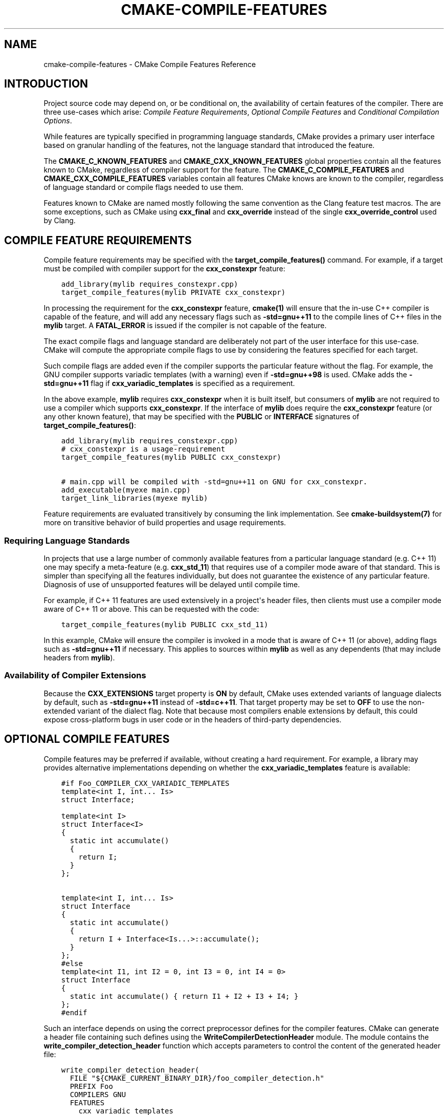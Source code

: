 .\" Man page generated from reStructuredText.
.
.TH "CMAKE-COMPILE-FEATURES" "7" "August 09, 2019" "3.15.2" "CMake"
.SH NAME
cmake-compile-features \- CMake Compile Features Reference
.
.nr rst2man-indent-level 0
.
.de1 rstReportMargin
\\$1 \\n[an-margin]
level \\n[rst2man-indent-level]
level margin: \\n[rst2man-indent\\n[rst2man-indent-level]]
-
\\n[rst2man-indent0]
\\n[rst2man-indent1]
\\n[rst2man-indent2]
..
.de1 INDENT
.\" .rstReportMargin pre:
. RS \\$1
. nr rst2man-indent\\n[rst2man-indent-level] \\n[an-margin]
. nr rst2man-indent-level +1
.\" .rstReportMargin post:
..
.de UNINDENT
. RE
.\" indent \\n[an-margin]
.\" old: \\n[rst2man-indent\\n[rst2man-indent-level]]
.nr rst2man-indent-level -1
.\" new: \\n[rst2man-indent\\n[rst2man-indent-level]]
.in \\n[rst2man-indent\\n[rst2man-indent-level]]u
..
.
.nr rst2man-indent-level 0
.
.de1 rstReportMargin
\\$1 \\n[an-margin]
level \\n[rst2man-indent-level]
level margin: \\n[rst2man-indent\\n[rst2man-indent-level]]
-
\\n[rst2man-indent0]
\\n[rst2man-indent1]
\\n[rst2man-indent2]
..
.de1 INDENT
.\" .rstReportMargin pre:
. RS \\$1
. nr rst2man-indent\\n[rst2man-indent-level] \\n[an-margin]
. nr rst2man-indent-level +1
.\" .rstReportMargin post:
..
.de UNINDENT
. RE
.\" indent \\n[an-margin]
.\" old: \\n[rst2man-indent\\n[rst2man-indent-level]]
.nr rst2man-indent-level -1
.\" new: \\n[rst2man-indent\\n[rst2man-indent-level]]
.in \\n[rst2man-indent\\n[rst2man-indent-level]]u
..
.SH INTRODUCTION
.sp
Project source code may depend on, or be conditional on, the availability
of certain features of the compiler.  There are three use\-cases which arise:
\fI\%Compile Feature Requirements\fP, \fI\%Optional Compile Features\fP
and \fI\%Conditional Compilation Options\fP\&.
.sp
While features are typically specified in programming language standards,
CMake provides a primary user interface based on granular handling of
the features, not the language standard that introduced the feature.
.sp
The \fBCMAKE_C_KNOWN_FEATURES\fP and
\fBCMAKE_CXX_KNOWN_FEATURES\fP global properties contain all the
features known to CMake, regardless of compiler support for the feature.
The \fBCMAKE_C_COMPILE_FEATURES\fP and
\fBCMAKE_CXX_COMPILE_FEATURES\fP variables contain all features
CMake knows are known to the compiler, regardless of language standard
or compile flags needed to use them.
.sp
Features known to CMake are named mostly following the same convention
as the Clang feature test macros.  The are some exceptions, such as
CMake using \fBcxx_final\fP and \fBcxx_override\fP instead of the single
\fBcxx_override_control\fP used by Clang.
.SH COMPILE FEATURE REQUIREMENTS
.sp
Compile feature requirements may be specified with the
\fBtarget_compile_features()\fP command.  For example, if a target must
be compiled with compiler support for the
\fBcxx_constexpr\fP feature:
.INDENT 0.0
.INDENT 3.5
.sp
.nf
.ft C
add_library(mylib requires_constexpr.cpp)
target_compile_features(mylib PRIVATE cxx_constexpr)
.ft P
.fi
.UNINDENT
.UNINDENT
.sp
In processing the requirement for the \fBcxx_constexpr\fP feature,
\fBcmake(1)\fP will ensure that the in\-use C++ compiler is capable
of the feature, and will add any necessary flags such as \fB\-std=gnu++11\fP
to the compile lines of C++ files in the \fBmylib\fP target.  A
\fBFATAL_ERROR\fP is issued if the compiler is not capable of the
feature.
.sp
The exact compile flags and language standard are deliberately not part
of the user interface for this use\-case.  CMake will compute the
appropriate compile flags to use by considering the features specified
for each target.
.sp
Such compile flags are added even if the compiler supports the
particular feature without the flag. For example, the GNU compiler
supports variadic templates (with a warning) even if \fB\-std=gnu++98\fP is
used.  CMake adds the \fB\-std=gnu++11\fP flag if \fBcxx_variadic_templates\fP
is specified as a requirement.
.sp
In the above example, \fBmylib\fP requires \fBcxx_constexpr\fP when it
is built itself, but consumers of \fBmylib\fP are not required to use a
compiler which supports \fBcxx_constexpr\fP\&.  If the interface of
\fBmylib\fP does require the \fBcxx_constexpr\fP feature (or any other
known feature), that may be specified with the \fBPUBLIC\fP or
\fBINTERFACE\fP signatures of \fBtarget_compile_features()\fP:
.INDENT 0.0
.INDENT 3.5
.sp
.nf
.ft C
add_library(mylib requires_constexpr.cpp)
# cxx_constexpr is a usage\-requirement
target_compile_features(mylib PUBLIC cxx_constexpr)

# main.cpp will be compiled with \-std=gnu++11 on GNU for cxx_constexpr.
add_executable(myexe main.cpp)
target_link_libraries(myexe mylib)
.ft P
.fi
.UNINDENT
.UNINDENT
.sp
Feature requirements are evaluated transitively by consuming the link
implementation.  See \fBcmake\-buildsystem(7)\fP for more on
transitive behavior of build properties and usage requirements.
.SS Requiring Language Standards
.sp
In projects that use a large number of commonly available features from
a particular language standard (e.g. C++ 11) one may specify a
meta\-feature (e.g. \fBcxx_std_11\fP) that requires use of a compiler mode
aware of that standard.  This is simpler than specifying all the
features individually, but does not guarantee the existence of any
particular feature.  Diagnosis of use of unsupported features will be
delayed until compile time.
.sp
For example, if C++ 11 features are used extensively in a project\(aqs
header files, then clients must use a compiler mode aware of C++ 11
or above.  This can be requested with the code:
.INDENT 0.0
.INDENT 3.5
.sp
.nf
.ft C
target_compile_features(mylib PUBLIC cxx_std_11)
.ft P
.fi
.UNINDENT
.UNINDENT
.sp
In this example, CMake will ensure the compiler is invoked in a mode
that is aware of C++ 11 (or above), adding flags such as
\fB\-std=gnu++11\fP if necessary.  This applies to sources within \fBmylib\fP
as well as any dependents (that may include headers from \fBmylib\fP).
.SS Availability of Compiler Extensions
.sp
Because the \fBCXX_EXTENSIONS\fP target property is \fBON\fP by default,
CMake uses extended variants of language dialects by default, such as
\fB\-std=gnu++11\fP instead of \fB\-std=c++11\fP\&.  That target property may be
set to \fBOFF\fP to use the non\-extended variant of the dialect flag.  Note
that because most compilers enable extensions by default, this could
expose cross\-platform bugs in user code or in the headers of third\-party
dependencies.
.SH OPTIONAL COMPILE FEATURES
.sp
Compile features may be preferred if available, without creating a hard
requirement.  For example, a library may provides alternative
implementations depending on whether the \fBcxx_variadic_templates\fP
feature is available:
.INDENT 0.0
.INDENT 3.5
.sp
.nf
.ft C
#if Foo_COMPILER_CXX_VARIADIC_TEMPLATES
template<int I, int... Is>
struct Interface;

template<int I>
struct Interface<I>
{
  static int accumulate()
  {
    return I;
  }
};

template<int I, int... Is>
struct Interface
{
  static int accumulate()
  {
    return I + Interface<Is...>::accumulate();
  }
};
#else
template<int I1, int I2 = 0, int I3 = 0, int I4 = 0>
struct Interface
{
  static int accumulate() { return I1 + I2 + I3 + I4; }
};
#endif
.ft P
.fi
.UNINDENT
.UNINDENT
.sp
Such an interface depends on using the correct preprocessor defines for the
compiler features.  CMake can generate a header file containing such
defines using the \fBWriteCompilerDetectionHeader\fP module.  The
module contains the \fBwrite_compiler_detection_header\fP function which
accepts parameters to control the content of the generated header file:
.INDENT 0.0
.INDENT 3.5
.sp
.nf
.ft C
write_compiler_detection_header(
  FILE "${CMAKE_CURRENT_BINARY_DIR}/foo_compiler_detection.h"
  PREFIX Foo
  COMPILERS GNU
  FEATURES
    cxx_variadic_templates
)
.ft P
.fi
.UNINDENT
.UNINDENT
.sp
Such a header file may be used internally in the source code of a project,
and it may be installed and used in the interface of library code.
.sp
For each feature listed in \fBFEATURES\fP, a preprocessor definition
is created in the header file, and defined to either \fB1\fP or \fB0\fP\&.
.sp
Additionally, some features call for additional defines, such as the
\fBcxx_final\fP and \fBcxx_override\fP features. Rather than being used in
\fB#ifdef\fP code, the \fBfinal\fP keyword is abstracted by a symbol
which is defined to either \fBfinal\fP, a compiler\-specific equivalent, or
to empty.  That way, C++ code can be written to unconditionally use the
symbol, and compiler support determines what it is expanded to:
.INDENT 0.0
.INDENT 3.5
.sp
.nf
.ft C
struct Interface {
  virtual void Execute() = 0;
};

struct Concrete Foo_FINAL {
  void Execute() Foo_OVERRIDE;
};
.ft P
.fi
.UNINDENT
.UNINDENT
.sp
In this case, \fBFoo_FINAL\fP will expand to \fBfinal\fP if the
compiler supports the keyword, or to empty otherwise.
.sp
In this use\-case, the CMake code will wish to enable a particular language
standard if available from the compiler. The \fBCXX_STANDARD\fP
target property variable may be set to the desired language standard
for a particular target, and the \fBCMAKE_CXX_STANDARD\fP may be
set to influence all following targets:
.INDENT 0.0
.INDENT 3.5
.sp
.nf
.ft C
write_compiler_detection_header(
  FILE "${CMAKE_CURRENT_BINARY_DIR}/foo_compiler_detection.h"
  PREFIX Foo
  COMPILERS GNU
  FEATURES
    cxx_final cxx_override
)

# Includes foo_compiler_detection.h and uses the Foo_FINAL symbol
# which will expand to \(aqfinal\(aq if the compiler supports the requested
# CXX_STANDARD.
add_library(foo foo.cpp)
set_property(TARGET foo PROPERTY CXX_STANDARD 11)

# Includes foo_compiler_detection.h and uses the Foo_FINAL symbol
# which will expand to \(aqfinal\(aq if the compiler supports the feature,
# even though CXX_STANDARD is not set explicitly.  The requirement of
# cxx_constexpr causes CMake to set CXX_STANDARD internally, which
# affects the compile flags.
add_library(foo_impl foo_impl.cpp)
target_compile_features(foo_impl PRIVATE cxx_constexpr)
.ft P
.fi
.UNINDENT
.UNINDENT
.sp
The \fBwrite_compiler_detection_header\fP function also creates compatibility
code for other features which have standard equivalents.  For example, the
\fBcxx_static_assert\fP feature is emulated with a template and abstracted
via the \fB<PREFIX>_STATIC_ASSERT\fP and \fB<PREFIX>_STATIC_ASSERT_MSG\fP
function\-macros.
.SH CONDITIONAL COMPILATION OPTIONS
.sp
Libraries may provide entirely different header files depending on
requested compiler features.
.sp
For example, a header at \fBwith_variadics/interface.h\fP may contain:
.INDENT 0.0
.INDENT 3.5
.sp
.nf
.ft C
template<int I, int... Is>
struct Interface;

template<int I>
struct Interface<I>
{
  static int accumulate()
  {
    return I;
  }
};

template<int I, int... Is>
struct Interface
{
  static int accumulate()
  {
    return I + Interface<Is...>::accumulate();
  }
};
.ft P
.fi
.UNINDENT
.UNINDENT
.sp
while a header at \fBno_variadics/interface.h\fP may contain:
.INDENT 0.0
.INDENT 3.5
.sp
.nf
.ft C
template<int I1, int I2 = 0, int I3 = 0, int I4 = 0>
struct Interface
{
  static int accumulate() { return I1 + I2 + I3 + I4; }
};
.ft P
.fi
.UNINDENT
.UNINDENT
.sp
It would be possible to write a abstraction \fBinterface.h\fP header
containing something like:
.INDENT 0.0
.INDENT 3.5
.sp
.nf
.ft C
#include "foo_compiler_detection.h"
#if Foo_COMPILER_CXX_VARIADIC_TEMPLATES
#include "with_variadics/interface.h"
#else
#include "no_variadics/interface.h"
#endif
.ft P
.fi
.UNINDENT
.UNINDENT
.sp
However this could be unmaintainable if there are many files to
abstract. What is needed is to use alternative include directories
depending on the compiler capabilities.
.sp
CMake provides a \fBCOMPILE_FEATURES\fP
\fBgenerator expression\fP to implement
such conditions.  This may be used with the build\-property commands such as
\fBtarget_include_directories()\fP and \fBtarget_link_libraries()\fP
to set the appropriate \fBbuildsystem\fP
properties:
.INDENT 0.0
.INDENT 3.5
.sp
.nf
.ft C
add_library(foo INTERFACE)
set(with_variadics ${CMAKE_CURRENT_SOURCE_DIR}/with_variadics)
set(no_variadics ${CMAKE_CURRENT_SOURCE_DIR}/no_variadics)
target_include_directories(foo
  INTERFACE
    "$<$<COMPILE_FEATURES:cxx_variadic_templates>:${with_variadics}>"
    "$<$<NOT:$<COMPILE_FEATURES:cxx_variadic_templates>>:${no_variadics}>"
  )
.ft P
.fi
.UNINDENT
.UNINDENT
.sp
Consuming code then simply links to the \fBfoo\fP target as usual and uses
the feature\-appropriate include directory
.INDENT 0.0
.INDENT 3.5
.sp
.nf
.ft C
add_executable(consumer_with consumer_with.cpp)
target_link_libraries(consumer_with foo)
set_property(TARGET consumer_with CXX_STANDARD 11)

add_executable(consumer_no consumer_no.cpp)
target_link_libraries(consumer_no foo)
.ft P
.fi
.UNINDENT
.UNINDENT
.SH SUPPORTED COMPILERS
.sp
CMake is currently aware of the \fBC++ standards\fP
and \fBcompile features\fP available from
the following \fBcompiler ids\fP as of the
versions specified for each:
.INDENT 0.0
.IP \(bu 2
\fBAppleClang\fP: Apple Clang for Xcode versions 4.4 though 9.2.
.IP \(bu 2
\fBClang\fP: Clang compiler versions 2.9 through 6.0.
.IP \(bu 2
\fBGNU\fP: GNU compiler versions 4.4 through 8.0.
.IP \(bu 2
\fBMSVC\fP: Microsoft Visual Studio versions 2010 through 2017.
.IP \(bu 2
\fBSunPro\fP: Oracle SolarisStudio versions 12.4 through 12.6.
.IP \(bu 2
\fBIntel\fP: Intel compiler versions 12.1 through 17.0.
.UNINDENT
.sp
CMake is currently aware of the \fBC standards\fP
and \fBcompile features\fP available from
the following \fBcompiler ids\fP as of the
versions specified for each:
.INDENT 0.0
.IP \(bu 2
all compilers and versions listed above for C++.
.IP \(bu 2
\fBGNU\fP: GNU compiler versions 3.4 through 8.0.
.UNINDENT
.sp
CMake is currently aware of the \fBC++ standards\fP and
their associated meta\-features (e.g. \fBcxx_std_11\fP) available from the
following \fBcompiler ids\fP as of the
versions specified for each:
.INDENT 0.0
.IP \(bu 2
\fBCray\fP: Cray Compiler Environment version 8.1 through 8.5.8.
.IP \(bu 2
\fBPGI\fP: PGI version 12.10 through 17.5.
.IP \(bu 2
\fBXL\fP: IBM XL version 10.1 through 13.1.5.
.UNINDENT
.sp
CMake is currently aware of the \fBC standards\fP and
their associated meta\-features (e.g. \fBc_std_99\fP) available from the
following \fBcompiler ids\fP as of the
versions specified for each:
.INDENT 0.0
.IP \(bu 2
all compilers and versions listed above with only meta\-features for C++.
.IP \(bu 2
\fBTI\fP: Texas Instruments compiler.
.UNINDENT
.sp
CMake is currently aware of the \fBCUDA standards\fP
from the following \fBcompiler ids\fP as of the
versions specified for each:
.INDENT 0.0
.IP \(bu 2
\fBNVIDIA\fP: NVIDIA nvcc compiler 7.5 though 9.1.
.UNINDENT
.SH COPYRIGHT
2000-2019 Kitware, Inc. and Contributors
.\" Generated by docutils manpage writer.
.
